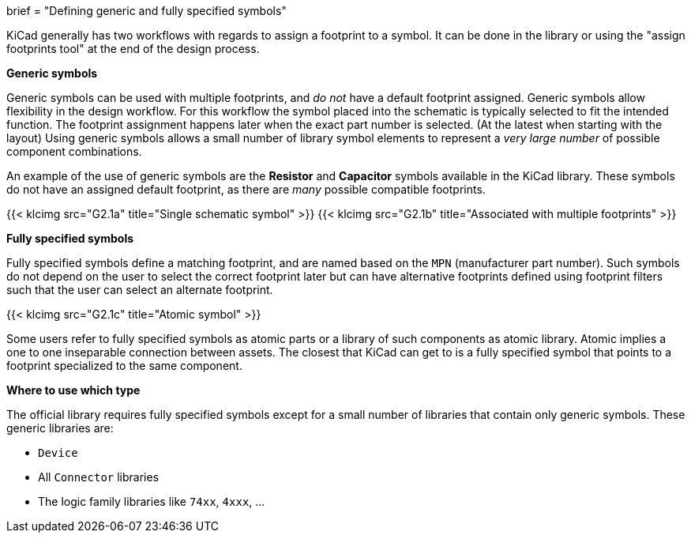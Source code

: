 +++
brief = "Defining generic and fully specified symbols"
+++

KiCad generally has two workflows with regards to assign a footprint to a symbol. It can be done in the library or using the "assign footprints tool" at the end of the design process.

**Generic symbols**

Generic symbols can be used with multiple footprints, and _do not_ have a default footprint assigned. Generic symbols allow flexibility in the design workflow. For this workflow the symbol placed into the schematic is typically selected to fit the intended function. The footprint assignment happens later when the exact part number is selected. (At the latest when starting with the layout) Using generic symbols allows a small number of library symbol elements to represent a _very large number_ of possible component combinations.

An example of the use of generic symbols are the **Resistor** and **Capacitor** symbols available in the KiCad library. These symbols do not have an assigned default footprint, as there are _many_ possible compatible footprints.

{{< klcimg src="G2.1a" title="Single schematic symbol" >}} {{< klcimg src="G2.1b" title="Associated with multiple footprints" >}}

**Fully specified symbols**

Fully specified symbols define a matching footprint, and are named based on the `MPN` (manufacturer part number). Such symbols do not depend on the user to select the correct footprint later but can have alternative footprints defined using footprint filters such that the user can select an alternate footprint.

{{< klcimg src="G2.1c" title="Atomic symbol" >}}

Some users refer to fully specified symbols as atomic parts or a library of such components as atomic library. Atomic implies a one to one inseparable connection between assets. The closest that KiCad can get to is a fully specified symbol that points to a footprint specialized to the same component.

**Where to use which type**

The official library requires fully specified symbols except for a small number of libraries that contain only generic symbols. These generic libraries are:

* `Device`
* All `Connector` libraries
* The logic family libraries like `74xx`, `4xxx`, ...
